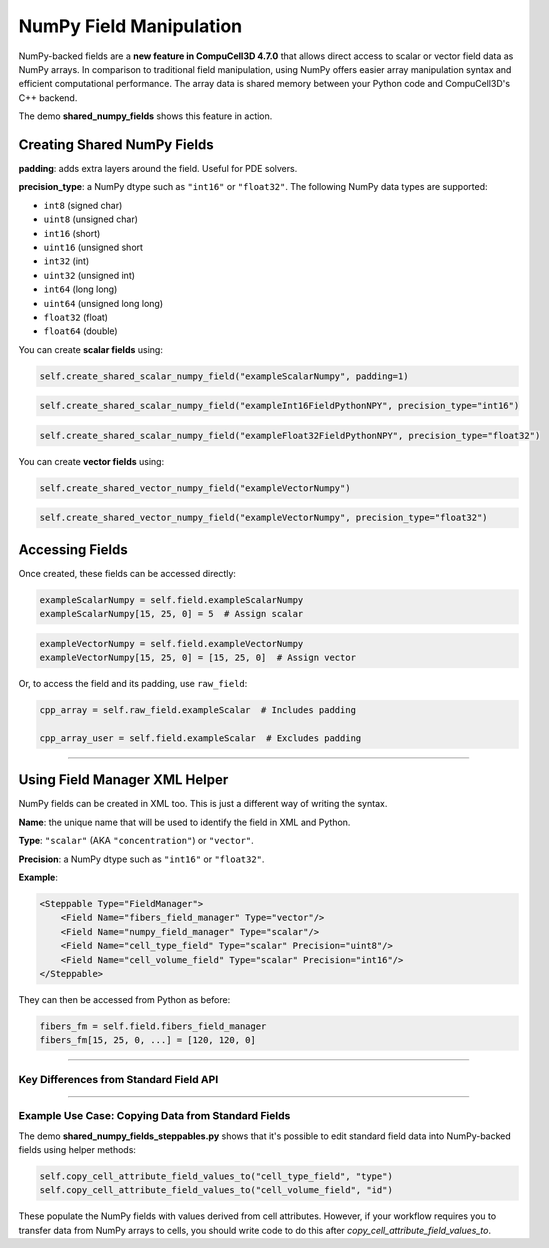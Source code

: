 NumPy Field Manipulation
==================================

NumPy-backed fields are a **new feature in CompuCell3D 4.7.0** that allows direct access to scalar or vector field data as NumPy arrays. 
In comparison to traditional field manipulation, using NumPy offers easier array manipulation syntax and efficient computational performance.
The array data is shared memory between your Python code and CompuCell3D's C++ backend. 

The demo **shared_numpy_fields** shows this feature in action. 

Creating Shared NumPy Fields
###############################################

**padding**: adds extra layers around the field. Useful for PDE solvers.

**precision_type**: a NumPy dtype such as ``"int16"`` or ``"float32"``. The following NumPy data types are supported:

- ``int8`` (signed char)
- ``uint8`` (unsigned char)
- ``int16`` (short)
- ``uint16`` (unsigned short
- ``int32`` (int)
- ``uint32`` (unsigned int)
- ``int64`` (long long)
- ``uint64`` (unsigned long long)
- ``float32`` (float)
- ``float64`` (double)

You can create **scalar fields** using:

.. code-block:: python

    self.create_shared_scalar_numpy_field("exampleScalarNumpy", padding=1)

.. code-block:: python
    
    self.create_shared_scalar_numpy_field("exampleInt16FieldPythonNPY", precision_type="int16")

.. code-block:: python
    
    self.create_shared_scalar_numpy_field("exampleFloat32FieldPythonNPY", precision_type="float32")
    
You can create **vector fields** using:

.. code-block:: python
    
    self.create_shared_vector_numpy_field("exampleVectorNumpy")

.. code-block:: python
    
    self.create_shared_vector_numpy_field("exampleVectorNumpy", precision_type="float32")

Accessing Fields
###############################################

Once created, these fields can be accessed directly:

.. code-block:: python

    exampleScalarNumpy = self.field.exampleScalarNumpy
    exampleScalarNumpy[15, 25, 0] = 5  # Assign scalar

.. code-block:: python

    exampleVectorNumpy = self.field.exampleVectorNumpy
    exampleVectorNumpy[15, 25, 0] = [15, 25, 0]  # Assign vector

Or, to access the field and its padding, use ``raw_field``:

.. code-block:: python

    cpp_array = self.raw_field.exampleScalar  # Includes padding

    cpp_array_user = self.field.exampleScalar  # Excludes padding

**********************************************

Using Field Manager XML Helper
###############################################

NumPy fields can be created in XML too. This is just a different way of writing the syntax. 

**Name**: the unique name that will be used to identify the field in XML and Python.

**Type**: ``"scalar"`` (AKA ``"concentration"``) or ``"vector"``.

**Precision**: a NumPy dtype such as ``"int16"`` or ``"float32"``.

**Example**:

.. code-block:: XML

    <Steppable Type="FieldManager">
        <Field Name="fibers_field_manager" Type="vector"/>
        <Field Name="numpy_field_manager" Type="scalar"/>
        <Field Name="cell_type_field" Type="scalar" Precision="uint8"/>
        <Field Name="cell_volume_field" Type="scalar" Precision="int16"/>
    </Steppable>

They can then be accessed from Python as before:

.. code-block:: python

    fibers_fm = self.field.fibers_field_manager
    fibers_fm[15, 25, 0, ...] = [120, 120, 0]

**********************************************

Key Differences from Standard Field API
---------------------------------------

.. raw:: html

    <table>
    <thead>
        <tr>
            <th>Feature</th>
            <th>NumPy Field API</th>
        </tr>
    </thead>
    <tbody>
        <tr>
            <td>Access Syntax</td>
            <td>NumPy-style slicing: <code>field[x1:x2, y1:y2, z1]</code></td>
        </tr>
        <tr>
            <td>Performance</td>
            <td>Significantly faster for bulk operations using NumPy</td>
        </tr>
        <tr>
            <td>Data Types</td>
            <td>Must specify <code>dtype</code> (e.g., <code>int16</code>, <code>float32</code>)</td>
        </tr>
        <tr>
            <td>Padding</td>
            <td>Use <code>raw_field</code> to access padded data regions</td>
        </tr>
        <tr>
            <td>In-place Editing</td>
            <td>Allows slicing and assignment directly</td>
        </tr>
    </tbody>
    </table>

**********************************************

Example Use Case: Copying Data from Standard Fields
----------------------------------------------------

The demo **shared_numpy_fields_steppables.py** shows that it's possible to edit standard field data into NumPy-backed fields using helper methods:

.. code-block:: python

    self.copy_cell_attribute_field_values_to("cell_type_field", "type")
    self.copy_cell_attribute_field_values_to("cell_volume_field", "id")

These populate the NumPy fields with values derived from cell attributes. However, if your workflow requires you to transfer data from NumPy arrays to cells, you should write code to do this after `copy_cell_attribute_field_values_to`. 
